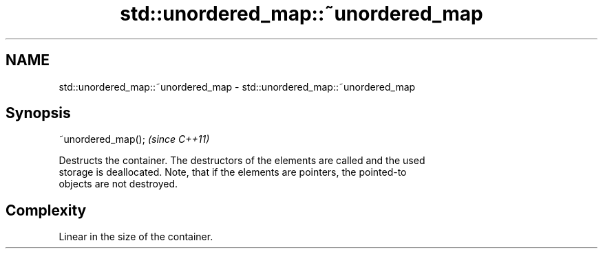 .TH std::unordered_map::~unordered_map 3 "Nov 25 2015" "2.1 | http://cppreference.com" "C++ Standard Libary"
.SH NAME
std::unordered_map::~unordered_map \- std::unordered_map::~unordered_map

.SH Synopsis
   ~unordered_map();  \fI(since C++11)\fP

   Destructs the container. The destructors of the elements are called and the used
   storage is deallocated. Note, that if the elements are pointers, the pointed-to
   objects are not destroyed.

.SH Complexity

   Linear in the size of the container.
